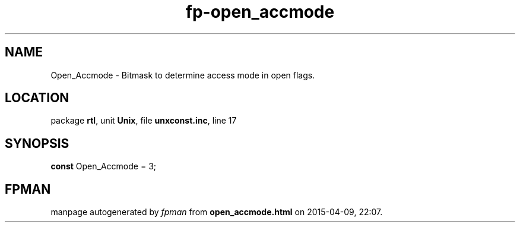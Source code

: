 .\" file autogenerated by fpman
.TH "fp-open_accmode" 3 "2014-03-14" "fpman" "Free Pascal Programmer's Manual"
.SH NAME
Open_Accmode - Bitmask to determine access mode in open flags.
.SH LOCATION
package \fBrtl\fR, unit \fBUnix\fR, file \fBunxconst.inc\fR, line 17
.SH SYNOPSIS
\fBconst\fR Open_Accmode = 3;

.SH FPMAN
manpage autogenerated by \fIfpman\fR from \fBopen_accmode.html\fR on 2015-04-09, 22:07.

